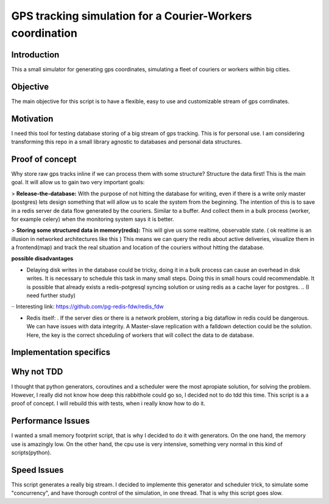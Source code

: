 GPS tracking simulation for a Courier-Workers coordination
==========================================================

Introduction
-----------------
This a small simulator for generating gps coordinates, simulating a fleet of couriers or workers within big cities.

Objective
-------------
The main objective for this script is to have a flexible, easy to use and customizable stream of gps corrdinates.

Motivation
---------------
I need this tool for testing database storing of a big stream of gps tracking.
This is for personal use. I am considering transforming this repo in a small library agnostic to databases and personal data structures.

Proof of concept
------------------
Why store raw gps tracks inline if we can process them with some structure?
Structure the data first! This is the main goal. It will allow us to gain two very important goals:

> **Release-the-database:**  With the purpose of not hitting the database for writing, even if there is a write only master (postgres) lets design something that will allow us to scale the system from the beginning.
The intention of this is to save in a redis server de data flow generated by the couriers. Similar to a buffer. And collect them in a bulk process (worker, for example celery) when the monitoring system says it is better.

> **Storing some structured data in memory(redis):**  This will give us some realtime, observable state. ( ok realtime is an illusion in networked architectures like this ) This means we can query the redis about active deliveries, visualize them in a frontend(map) and track the real situation and location of the couriers without hitting the database.

**possible disadvantages**

-  Delaying disk writes in the database could be tricky, doing it in a bulk process can cause an overhead in disk writes. It is necessary to schedule this task in many small steps. Doing this in small hours could recommendable. It is possible that already exists a redis-potgresql syncing solution or using redis as a cache layer for postgres. .. (I need further study)
·· Interesting link: https://github.com/pg-redis-fdw/redis_fdw

-  Redis itself: . If the server dies or there is a network problem, storing a big dataflow in redis could be dangerous. We can have issues with data integrity. A Master-slave replication with a falldown detection could be the solution. Here, the key is the correct shceduling of workers that will collect the data to de database.



Implementation specifics
--------------------------


Why not TDD
-------------------
I thought that python generators, coroutines and a scheduler were the most apropiate solution, for solving the problem. However, I really did not know how deep this rabbithole could go so, I decided not to do tdd this time. This script is a a proof of concept. I will rebuild this with tests, when i really know how to do it.

Performance Issues
--------------------------- 
I wanted a small memory footprint script, that is why I decided to do it with generators. On the one hand, the memory use is amazingly low. On the other hand, the cpu use is very intensive, something very normal in this kind of scripts(python).


Speed Issues
------------------
This script generates a really big stream. I decided to implemente this generator and scheduler trick, to simulate some "concurrency", and have thorough control of the simulation, in one thread. That is why this script goes slow.

